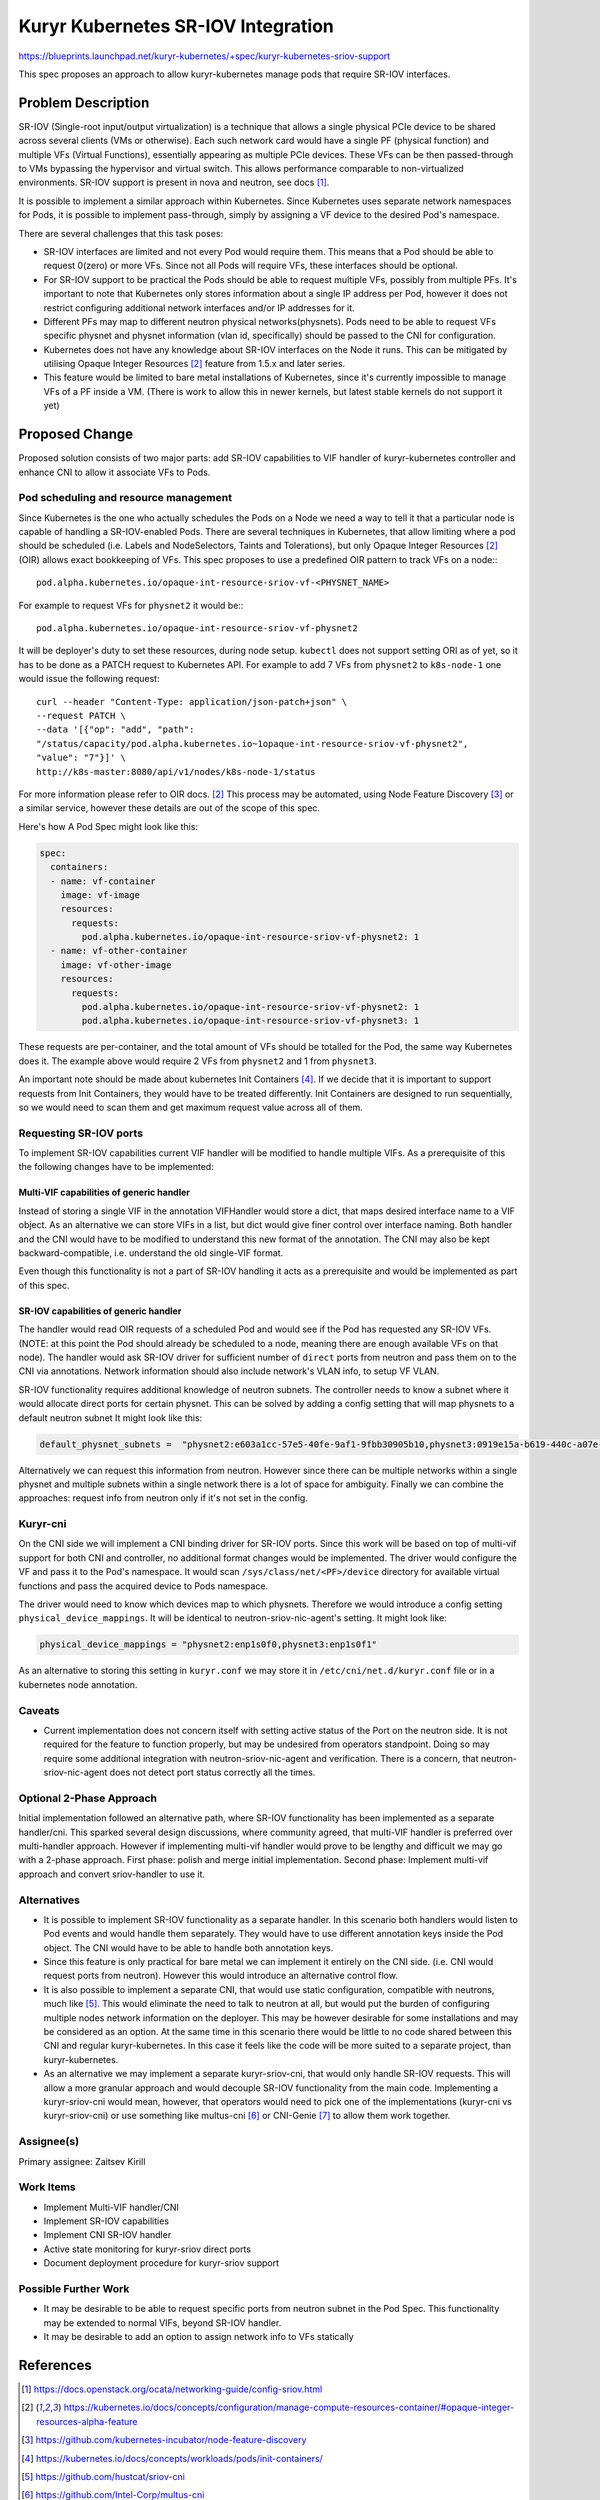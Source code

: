 ..
      Licensed under the Apache License, Version 2.0 (the "License"); you may
      not use this file except in compliance with the License. You may obtain
      a copy of the License at

          http://www.apache.org/licenses/LICENSE-2.0

      Unless required by applicable law or agreed to in writing, software
      distributed under the License is distributed on an "AS IS" BASIS, WITHOUT
      WARRANTIES OR CONDITIONS OF ANY KIND, either express or implied. See the
      License for the specific language governing permissions and limitations
      under the License.

      Convention for heading levels in Neutron devref:
      =======  Heading 0 (reserved for the title in a document)
      -------  Heading 1
      ~~~~~~~  Heading 2
      +++++++  Heading 3
      '''''''  Heading 4
      (Avoid deeper levels because they do not render well.)



Kuryr Kubernetes SR-IOV Integration
===================================

https://blueprints.launchpad.net/kuryr-kubernetes/+spec/kuryr-kubernetes-sriov-support

This spec proposes an approach to allow kuryr-kubernetes manage pods that
require SR-IOV interfaces.

Problem Description
-------------------

SR-IOV (Single-root input/output virtualization) is a technique that allows a
single physical PCIe device to be shared across several clients (VMs or
otherwise). Each such network card would have a single PF (physical function)
and multiple VFs (Virtual Functions), essentially appearing as multiple PCIe
devices. These VFs can be then passed-through to VMs bypassing the hypervisor
and virtual switch. This allows performance comparable to non-virtualized
environments. SR-IOV support is present in nova and neutron, see docs [#]_.

It is possible to implement a similar approach within Kubernetes. Since
Kubernetes uses separate network namespaces for Pods, it is possible to
implement pass-through, simply by assigning a VF device to the desired Pod's
namespace.

There are several challenges that this task poses:

* SR-IOV interfaces are limited and not every Pod would require them. This means
  that a Pod should be able to request 0(zero) or more VFs. Since not all Pods
  will require VFs, these interfaces should be optional.
* For SR-IOV support to be practical the Pods should be able to request multiple
  VFs, possibly from multiple PFs. It's important to note
  that Kubernetes only stores information about a single IP
  address per Pod, however it does not restrict configuring additional network
  interfaces and/or IP addresses for it.
* Different PFs may map to different neutron physical networks(physnets).
  Pods need to be able to request VFs specific physnet and physnet information
  (vlan id, specifically) should be passed to the CNI for configuration.
* Kubernetes does not have any knowledge about SR-IOV interfaces on the Node it
  runs. This can be mitigated by utilising Opaque Integer Resources [#2d]_
  feature from 1.5.x and later series.
* This feature would be limited to bare metal installations of Kubernetes,
  since it's currently impossible to manage VFs of a PF inside a VM. (There is
  work to allow this in newer kernels, but latest stable kernels do not support
  it yet)


Proposed Change
---------------
Proposed solution consists of two major parts: add SR-IOV capabilities to VIF
handler of kuryr-kubernetes controller and enhance CNI to allow it
associate VFs to Pods.


Pod scheduling and resource management
~~~~~~~~~~~~~~~~~~~~~~~~~~~~~~~~~~~~~~

Since Kubernetes is the one who actually schedules the Pods on a Node we need a
way to tell it that a particular node is capable of handling a SR-IOV-enabled
Pods. There are several techniques in Kubernetes, that allow limiting where a
pod should be scheduled (i.e. Labels and NodeSelectors, Taints and Tolerations),
but only Opaque Integer Resources [#2d]_ (OIR) allows exact bookkeeping of VFs.
This spec proposes to use a predefined OIR pattern to track VFs on a node:::

    pod.alpha.kubernetes.io/opaque-int-resource-sriov-vf-<PHYSNET_NAME>

For example to request VFs for ``physnet2`` it would be:::

    pod.alpha.kubernetes.io/opaque-int-resource-sriov-vf-physnet2

It will be deployer's duty to set these resources, during node setup.
``kubectl`` does not support setting ORI as of yet, so it has to be done as a
PATCH request to Kubernetes API. For example to add 7 VFs from ``physnet2`` to
``k8s-node-1`` one would issue the following request::

    curl --header "Content-Type: application/json-patch+json" \
    --request PATCH \
    --data '[{"op": "add", "path":
    "/status/capacity/pod.alpha.kubernetes.io~1opaque-int-resource-sriov-vf-physnet2",
    "value": "7"}]' \
    http://k8s-master:8080/api/v1/nodes/k8s-node-1/status

For more information please refer to OIR docs. [#2d]_
This process may be automated, using Node Feature Discovery [#]_
or a similar service, however these details are out of the scope of this spec.

Here's how A Pod Spec might look like this:

.. code-block:: yaml

    spec:
      containers:
      - name: vf-container
        image: vf-image
        resources:
          requests:
            pod.alpha.kubernetes.io/opaque-int-resource-sriov-vf-physnet2: 1
      - name: vf-other-container
        image: vf-other-image
        resources:
          requests:
            pod.alpha.kubernetes.io/opaque-int-resource-sriov-vf-physnet2: 1
            pod.alpha.kubernetes.io/opaque-int-resource-sriov-vf-physnet3: 1


These requests are per-container, and the total amount of VFs should be
totalled for the Pod, the same way Kubernetes does it.
The example above would require 2 VFs from ``physnet2``
and 1 from ``physnet3``.

An important note should be made about kubernetes Init Containers [#]_. If we
decide that it is important to support requests from Init Containers, they
would have to be treated differently. Init Containers are designed to run
sequentially, so we would need to scan them and get maximum request value
across all of them.

Requesting SR-IOV ports
~~~~~~~~~~~~~~~~~~~~~~~

To implement SR-IOV capabilities current VIF handler will be modified to handle
multiple VIFs.
As a prerequisite of this the following changes have to be implemented:

Multi-VIF capabilities of generic handler
+++++++++++++++++++++++++++++++++++++++++

Instead of storing a single VIF in the annotation VIFHandler would store
a dict, that maps desired interface name to a VIF object. As an alternative we
can store VIFs in a list, but dict would give finer control over interface
naming. Both handler and the CNI would have to be modified to understand
this new format of the annotation. The CNI may also be kept
backward-compatible, i.e. understand the old single-VIF format.

Even though this functionality is not a part of SR-IOV handling it acts as a
prerequisite and would be implemented as part of this spec.

SR-IOV capabilities of generic handler
++++++++++++++++++++++++++++++++++++++

The handler would read OIR requests of a
scheduled Pod and would see if the Pod has requested any SR-IOV VFs. (NOTE: at
this point the Pod should already be scheduled to a node, meaning there are
enough available VFs on that node). The handler would ask SR-IOV driver for
sufficient number of ``direct`` ports from neutron and pass them on
to the CNI via annotations. Network information should also include network's
VLAN info, to setup VF VLAN.

SR-IOV functionality requires additional knowledge of neutron subnets. The
controller needs to know a subnet where it would allocate direct ports for
certain physnet. This can be solved by adding a config setting that will map
physnets to a default neutron subnet
It might look like this:

.. code-block:: ini

    default_physnet_subnets =  "physnet2:e603a1cc-57e5-40fe-9af1-9fbb30905b10,physnet3:0919e15a-b619-440c-a07e-bb5a28c11a75"

Alternatively we can request this information from neutron. However since there
can be multiple networks within a single physnet and multiple subnets within a
single network there is a lot of space for ambiguity.
Finally we can combine the approaches: request info from neutron only if it's
not set in the config.

Kuryr-cni
~~~~~~~~~

On the CNI side we will implement a CNI binding driver for SR-IOV ports.
Since this work will be based on top of multi-vif support for both CNI and
controller, no additional format changes would be implemented.
The driver would configure the VF and pass it to the Pod's namespace.
It would scan ``/sys/class/net/<PF>/device`` directory for available
virtual functions and pass the acquired device to Pods namespace.

The driver would need to know which
devices map to which physnets. Therefore we would introduce a config
setting ``physical_device_mappings``. It will be identical to
neutron-sriov-nic-agent's setting. It might look like:

.. code-block:: ini

    physical_device_mappings = "physnet2:enp1s0f0,physnet3:enp1s0f1"

As an alternative to storing this setting in ``kuryr.conf`` we may store it in
``/etc/cni/net.d/kuryr.conf`` file or in a kubernetes node annotation.


Caveats
~~~~~~~

* Current implementation does not concern itself with setting active status of
  the Port on the neutron side. It is not required for the feature to function
  properly, but may be undesired from operators standpoint. Doing so may
  require some additional integration with neutron-sriov-nic-agent and
  verification. There is a concern, that neutron-sriov-nic-agent does not
  detect port status correctly all the times.

Optional 2-Phase Approach
~~~~~~~~~~~~~~~~~~~~~~~~~

Initial implementation followed an alternative path, where SR-IOV functionality
has been implemented as a separate handler/cni. This sparked several design
discussions, where community agreed, that multi-VIF handler is preferred over
multi-handler approach. However if implementing multi-vif handler would prove
to be lengthy and difficult we may go with a 2-phase approach. First phase:
polish and merge initial implementation. Second phase: Implement multi-vif
approach and convert sriov-handler to use it.

Alternatives
~~~~~~~~~~~~

* It is possible to implement SR-IOV functionality as a separate handler.
  In this scenario both handlers would listen to Pod events and would handle
  them separately. They would have to use different annotation keys inside the
  Pod object. The CNI would have to be able to handle both annotation keys.
* Since this feature is only practical for bare metal we can implement it
  entirely on the CNI side. (i.e. CNI would request ports from neutron).
  However this would introduce an alternative control flow.
* It is also possible to implement a separate CNI, that would use static
  configuration, compatible with neutrons, much like [#]_. This would eliminate
  the need to talk to neutron at all, but would put the burden of configuring
  multiple nodes network information on the deployer. This may be however
  desirable for some installations and may be considered as an option. At the
  same time in this scenario there would be little to no code shared
  between this CNI and regular kuryr-kubernetes. In this case it feels like the
  code will be more suited to a separate project, than kuryr-kubernetes.
* As an alternative we may implement a separate kuryr-sriov-cni, that would
  only handle SR-IOV requests. This will allow a more granular approach and
  would decouple SR-IOV functionality from the main code.
  Implementing a kuryr-sriov-cni would mean,  however, that operators would
  need to pick one of the implementations (kuryr-cni vs kuryr-sriov-cni) or
  use something like multus-cni [#]_ or CNI-Genie [#]_ to allow them
  work together.


Assignee(s)
~~~~~~~~~~~

Primary assignee:
Zaitsev Kirill


Work Items
~~~~~~~~~~

* Implement Multi-VIF handler/CNI
* Implement SR-IOV capabilities
* Implement CNI SR-IOV handler
* Active state monitoring for kuryr-sriov direct ports
* Document deployment procedure for kuryr-sriov support

Possible Further Work
~~~~~~~~~~~~~~~~~~~~~

* It may be desirable to be able to request specific ports from
  neutron subnet in the Pod Spec. This functionality may be extended to
  normal VIFs, beyond SR-IOV handler.
* It may be desirable to add an option to assign network info to VFs
  statically

References
----------

.. [#] https://docs.openstack.org/ocata/networking-guide/config-sriov.html
.. [#2d] https://kubernetes.io/docs/concepts/configuration/manage-compute-resources-container/#opaque-integer-resources-alpha-feature
.. [#] https://github.com/kubernetes-incubator/node-feature-discovery
.. [#] https://kubernetes.io/docs/concepts/workloads/pods/init-containers/
.. [#] https://github.com/hustcat/sriov-cni
.. [#] https://github.com/Intel-Corp/multus-cni
.. [#] https://github.com/Huawei-PaaS/CNI-Genie

